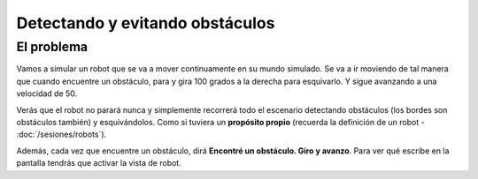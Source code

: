 ================================
Detectando y evitando obstáculos
================================

El problema
===========

Vamos a simular un robot que se va a mover continuamente en su mundo
simulado. Se va a ir moviendo de tal manera que cuando encuentre un
obstáculo, para y gira 100 grados a la derecha para esquivarlo. Y
sigue avanzando a una velocidad de 50.

Verás que el robot no parará nunca y simplemente recorrerá todo el
escenario detectando obstáculos (los bordes son obstáculos también) y esquivándolos. Como si tuviera un **propósito propio** (recuerda la definición de un robot - :doc:`/sesiones/robots`). 

Además, cada vez que encuentre un obstáculo, dirá **Encontré un obstáculo. Giro y avanzo**. Para ver qué escribe en la pantalla tendrás que activar la vista de robot.

.. dropdown:: Solución
   :color: info
   :animate: fade-in
	     
   Ya se van complicando un poquito los retos. En este caso se incluyen instrucciones de los tres tipos, y además tienes que obtener valores de los sensores e incluirlos en las condiciones de las instrucciones. En este caso el algoritmo será el siguiente:

   #. Repite indefinidamente
      
   #. Avanzar a una velocidad de 50

   #. Si detecta un obstáculo (a 20cm):

      #. Se para
      #. Habla y dice el texto
      #. Gira 100º a la derecha

   #. Sigue con el bucle

   .. image:: /_static/imags/reto-6.webp
      :width: 100%

   Usé también una variable (*giro*) aunque no es imprescindible. Eso
   te permite, de forma sencilla ver como se comporta sin en vez de
   girar 100º, gira 125º. Haz la prueba.
	      



